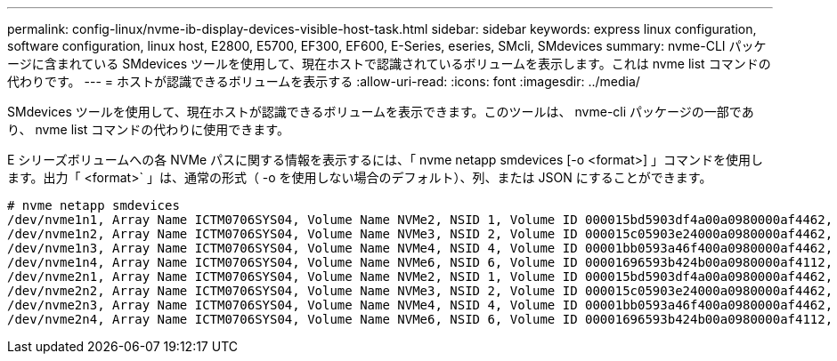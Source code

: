 ---
permalink: config-linux/nvme-ib-display-devices-visible-host-task.html 
sidebar: sidebar 
keywords: express linux configuration, software configuration, linux host, E2800, E5700, EF300, EF600, E-Series, eseries, SMcli, SMdevices 
summary: nvme-CLI パッケージに含まれている SMdevices ツールを使用して、現在ホストで認識されているボリュームを表示します。これは nvme list コマンドの代わりです。 
---
= ホストが認識できるボリュームを表示する
:allow-uri-read: 
:icons: font
:imagesdir: ../media/


[role="lead"]
SMdevices ツールを使用して、現在ホストが認識できるボリュームを表示できます。このツールは、 nvme-cli パッケージの一部であり、 nvme list コマンドの代わりに使用できます。

E シリーズボリュームへの各 NVMe パスに関する情報を表示するには、「 nvme netapp smdevices [-o <format>] 」コマンドを使用します。出力「 <format>` 」は、通常の形式（ -o を使用しない場合のデフォルト）、列、または JSON にすることができます。

[listing]
----
# nvme netapp smdevices
/dev/nvme1n1, Array Name ICTM0706SYS04, Volume Name NVMe2, NSID 1, Volume ID 000015bd5903df4a00a0980000af4462, Controller A, Access State unknown, 2.15GB
/dev/nvme1n2, Array Name ICTM0706SYS04, Volume Name NVMe3, NSID 2, Volume ID 000015c05903e24000a0980000af4462, Controller A, Access State unknown, 2.15GB
/dev/nvme1n3, Array Name ICTM0706SYS04, Volume Name NVMe4, NSID 4, Volume ID 00001bb0593a46f400a0980000af4462, Controller A, Access State unknown, 2.15GB
/dev/nvme1n4, Array Name ICTM0706SYS04, Volume Name NVMe6, NSID 6, Volume ID 00001696593b424b00a0980000af4112, Controller A, Access State unknown, 2.15GB
/dev/nvme2n1, Array Name ICTM0706SYS04, Volume Name NVMe2, NSID 1, Volume ID 000015bd5903df4a00a0980000af4462, Controller B, Access State unknown, 2.15GB
/dev/nvme2n2, Array Name ICTM0706SYS04, Volume Name NVMe3, NSID 2, Volume ID 000015c05903e24000a0980000af4462, Controller B, Access State unknown, 2.15GB
/dev/nvme2n3, Array Name ICTM0706SYS04, Volume Name NVMe4, NSID 4, Volume ID 00001bb0593a46f400a0980000af4462, Controller B, Access State unknown, 2.15GB
/dev/nvme2n4, Array Name ICTM0706SYS04, Volume Name NVMe6, NSID 6, Volume ID 00001696593b424b00a0980000af4112, Controller B, Access State unknown, 2.15GB
----